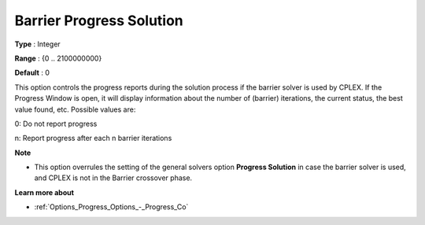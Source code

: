 .. _CPLEX_Barrier_-_Barrier_Prog_Sol:


Barrier Progress Solution
=========================



**Type** :	Integer	

**Range** :	{0 .. 2100000000}	

**Default** :	0	



This option controls the progress reports during the solution process if the barrier solver is used by CPLEX. If the Progress Window is open, it will display information about the number of (barrier) iterations, the current status, the best value found, etc. Possible values are: 



0:	Do not report progress	

n:	Report progress after each n barrier iterations	



**Note** 

*	This option overrules the setting of the general solvers option **Progress Solution**  in case the barrier solver is used, and CPLEX is not in the Barrier crossover phase.




**Learn more about** 

*	:ref:`Options_Progress_Options_-_Progress_Co` 
